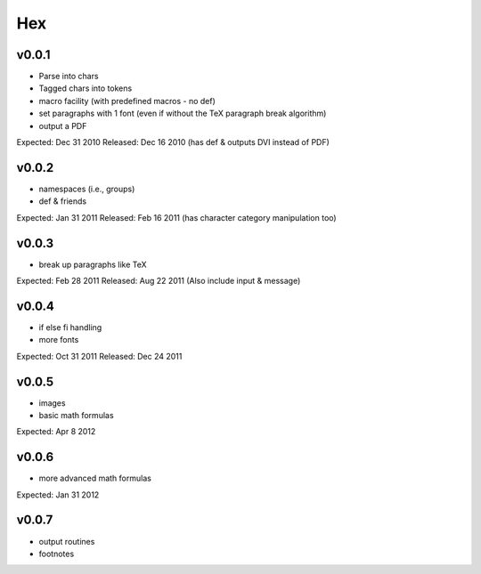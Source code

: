 ===
Hex
===

v0.0.1
------

- Parse into chars
- Tagged chars into tokens
- macro facility (with predefined macros - no \def)
- set paragraphs with 1 font (even if without the TeX paragraph break algorithm)
- output a PDF

Expected: Dec 31 2010
Released: Dec 16 2010
(has \def & outputs DVI instead of PDF)

v0.0.2
------

- namespaces (i.e., groups)
- \def & friends

Expected: Jan 31 2011
Released: Feb 16 2011
(has character category manipulation too)

v0.0.3
------

- break up paragraphs like TeX

Expected: Feb 28 2011
Released: Aug 22 2011
(Also include \input & \message)

v0.0.4
------

- \if \else \fi handling
- more fonts

Expected: Oct 31 2011
Released: Dec 24 2011

v0.0.5
------

- images
- basic math formulas

Expected: Apr 8 2012

v0.0.6
------

- more advanced math formulas

Expected: Jan 31 2012

v0.0.7
------

- output routines
- footnotes

